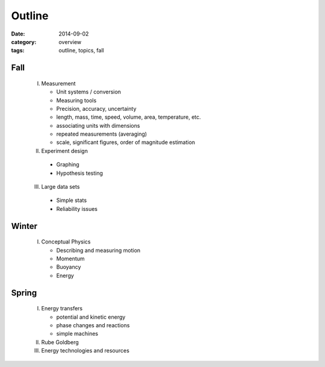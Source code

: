 Outline
#######

:date: 2014-09-02
:category: overview
:tags: outline, topics, fall


Fall
----

 I. Measurement

    * Unit systems / conversion
    * Measuring tools
    * Precision, accuracy, uncertainty
    * length, mass, time, speed, volume, area, temperature, etc.
    * associating units with dimensions
    * repeated measurements (averaging)
    * scale, significant figures, order of magnitude estimation

 II. Experiment design

   * Graphing
   * Hypothesis testing


 III. Large data sets

   * Simple stats
   * Reliability issues

Winter
------

 I. Conceptual Physics
   
    * Describing and measuring motion
    * Momentum
    * Buoyancy
    * Energy



Spring
------

 I. Energy transfers

    * potential and kinetic energy
    * phase changes and reactions
    * simple machines

 II. Rube Goldberg

 III. Energy technologies and resources


